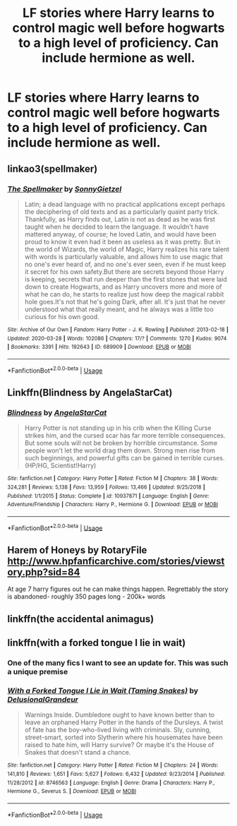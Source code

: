 #+TITLE: LF stories where Harry learns to control magic well before hogwarts to a high level of proficiency. Can include hermione as well.

* LF stories where Harry learns to control magic well before hogwarts to a high level of proficiency. Can include hermione as well.
:PROPERTIES:
:Author: pyroboy7
:Score: 19
:DateUnix: 1585687656.0
:DateShort: 2020-Apr-01
:FlairText: Request
:END:

** linkao3(spellmaker)
:PROPERTIES:
:Author: Sharedo
:Score: 3
:DateUnix: 1585716473.0
:DateShort: 2020-Apr-01
:END:

*** [[https://archiveofourown.org/works/689909][*/The Spellmaker/*]] by [[https://www.archiveofourown.org/users/SonnyGietzel/pseuds/SonnyGietzel][/SonnyGietzel/]]

#+begin_quote
  Latin; a dead language with no practical applications except perhaps the deciphering of old texts and as a particularly quaint party trick. Thankfully, as Harry finds out, Latin is not as dead as he was first taught when he decided to learn the language. It wouldn't have mattered anyway, of course; he loved Latin, and would have been proud to know it even had it been as useless as it was pretty. But in the world of Wizards, the world of Magic, Harry realizes his rare talent with words is particularly valuable, and allows him to use magic that no one's ever heard of, and no one's ever seen, even if he must keep it secret for his own safety.But there are secrets beyond those Harry is keeping, secrets that run deeper than the first stones that were laid down to create Hogwarts, and as Harry uncovers more and more of what he can do, he starts to realize just how deep the magical rabbit hole goes.It's not that he's going Dark, after all. It's just that he never understood what that really meant, and he always was a little too curious for his own good.
#+end_quote

^{/Site/:} ^{Archive} ^{of} ^{Our} ^{Own} ^{*|*} ^{/Fandom/:} ^{Harry} ^{Potter} ^{-} ^{J.} ^{K.} ^{Rowling} ^{*|*} ^{/Published/:} ^{2013-02-18} ^{*|*} ^{/Updated/:} ^{2020-03-28} ^{*|*} ^{/Words/:} ^{102086} ^{*|*} ^{/Chapters/:} ^{17/?} ^{*|*} ^{/Comments/:} ^{1270} ^{*|*} ^{/Kudos/:} ^{9074} ^{*|*} ^{/Bookmarks/:} ^{3391} ^{*|*} ^{/Hits/:} ^{192643} ^{*|*} ^{/ID/:} ^{689909} ^{*|*} ^{/Download/:} ^{[[https://archiveofourown.org/downloads/689909/The%20Spellmaker.epub?updated_at=1585716248][EPUB]]} ^{or} ^{[[https://archiveofourown.org/downloads/689909/The%20Spellmaker.mobi?updated_at=1585716248][MOBI]]}

--------------

*FanfictionBot*^{2.0.0-beta} | [[https://github.com/tusing/reddit-ffn-bot/wiki/Usage][Usage]]
:PROPERTIES:
:Author: FanfictionBot
:Score: 1
:DateUnix: 1585716493.0
:DateShort: 2020-Apr-01
:END:


** Linkffn(Blindness by AngelaStarCat)
:PROPERTIES:
:Author: rohan62442
:Score: 1
:DateUnix: 1585737034.0
:DateShort: 2020-Apr-01
:END:

*** [[https://www.fanfiction.net/s/10937871/1/][*/Blindness/*]] by [[https://www.fanfiction.net/u/717542/AngelaStarCat][/AngelaStarCat/]]

#+begin_quote
  Harry Potter is not standing up in his crib when the Killing Curse strikes him, and the cursed scar has far more terrible consequences. But some souls will not be broken by horrible circumstance. Some people won't let the world drag them down. Strong men rise from such beginnings, and powerful gifts can be gained in terrible curses. (HP/HG, Scientist!Harry)
#+end_quote

^{/Site/:} ^{fanfiction.net} ^{*|*} ^{/Category/:} ^{Harry} ^{Potter} ^{*|*} ^{/Rated/:} ^{Fiction} ^{M} ^{*|*} ^{/Chapters/:} ^{38} ^{*|*} ^{/Words/:} ^{324,281} ^{*|*} ^{/Reviews/:} ^{5,138} ^{*|*} ^{/Favs/:} ^{13,959} ^{*|*} ^{/Follows/:} ^{13,466} ^{*|*} ^{/Updated/:} ^{9/25/2018} ^{*|*} ^{/Published/:} ^{1/1/2015} ^{*|*} ^{/Status/:} ^{Complete} ^{*|*} ^{/id/:} ^{10937871} ^{*|*} ^{/Language/:} ^{English} ^{*|*} ^{/Genre/:} ^{Adventure/Friendship} ^{*|*} ^{/Characters/:} ^{Harry} ^{P.,} ^{Hermione} ^{G.} ^{*|*} ^{/Download/:} ^{[[http://www.ff2ebook.com/old/ffn-bot/index.php?id=10937871&source=ff&filetype=epub][EPUB]]} ^{or} ^{[[http://www.ff2ebook.com/old/ffn-bot/index.php?id=10937871&source=ff&filetype=mobi][MOBI]]}

--------------

*FanfictionBot*^{2.0.0-beta} | [[https://github.com/tusing/reddit-ffn-bot/wiki/Usage][Usage]]
:PROPERTIES:
:Author: FanfictionBot
:Score: 2
:DateUnix: 1585737043.0
:DateShort: 2020-Apr-01
:END:


** Harem of Honeys by RotaryFile [[http://www.hpfanficarchive.com/stories/viewstory.php?sid=84]]

At age 7 harry figures out he can make things happen. Regrettably the story is abandoned- roughly 350 pages long - 200k+ words
:PROPERTIES:
:Author: reddog44mag
:Score: 1
:DateUnix: 1585753332.0
:DateShort: 2020-Apr-01
:END:


** linkffn(the accidental animagus)
:PROPERTIES:
:Author: francoisschubert
:Score: 1
:DateUnix: 1585770007.0
:DateShort: 2020-Apr-02
:END:


** linkffn(with a forked tongue I lie in wait)
:PROPERTIES:
:Author: Sharedo
:Score: 1
:DateUnix: 1585716532.0
:DateShort: 2020-Apr-01
:END:

*** One of the many fics I want to see an update for. This was such a unique premise
:PROPERTIES:
:Author: anontarg
:Score: 1
:DateUnix: 1585750778.0
:DateShort: 2020-Apr-01
:END:


*** [[https://www.fanfiction.net/s/8746563/1/][*/With a Forked Tongue I Lie in Wait (Taming Snakes)/*]] by [[https://www.fanfiction.net/u/4387160/DelusionalGrandeur][/DelusionalGrandeur/]]

#+begin_quote
  Warnings Inside. Dumbledore ought to have known better than to leave an orphaned Harry Potter in the hands of the Dursleys. A twist of fate has the boy-who-lived living with criminals. Sly, cunning, street-smart, sorted into Slytherin where his housemates have been raised to hate him, will Harry survive? Or maybe it's the House of Snakes that doesn't stand a chance.
#+end_quote

^{/Site/:} ^{fanfiction.net} ^{*|*} ^{/Category/:} ^{Harry} ^{Potter} ^{*|*} ^{/Rated/:} ^{Fiction} ^{M} ^{*|*} ^{/Chapters/:} ^{24} ^{*|*} ^{/Words/:} ^{141,810} ^{*|*} ^{/Reviews/:} ^{1,651} ^{*|*} ^{/Favs/:} ^{5,627} ^{*|*} ^{/Follows/:} ^{6,432} ^{*|*} ^{/Updated/:} ^{9/23/2014} ^{*|*} ^{/Published/:} ^{11/28/2012} ^{*|*} ^{/id/:} ^{8746563} ^{*|*} ^{/Language/:} ^{English} ^{*|*} ^{/Genre/:} ^{Drama} ^{*|*} ^{/Characters/:} ^{Harry} ^{P.,} ^{Hermione} ^{G.,} ^{Severus} ^{S.} ^{*|*} ^{/Download/:} ^{[[http://www.ff2ebook.com/old/ffn-bot/index.php?id=8746563&source=ff&filetype=epub][EPUB]]} ^{or} ^{[[http://www.ff2ebook.com/old/ffn-bot/index.php?id=8746563&source=ff&filetype=mobi][MOBI]]}

--------------

*FanfictionBot*^{2.0.0-beta} | [[https://github.com/tusing/reddit-ffn-bot/wiki/Usage][Usage]]
:PROPERTIES:
:Author: FanfictionBot
:Score: 1
:DateUnix: 1585716602.0
:DateShort: 2020-Apr-01
:END:
